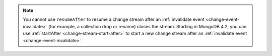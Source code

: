 
.. note::

   You cannot use ``resumeAfter`` to resume a change stream after an
   :ref:`invalidate event <change-event-invalidate>` (for example, a collection
   drop or rename) closes the stream. Starting in MongoDB 4.2, you can use
   :ref:`startAfter <change-stream-start-after>` to start a new change
   stream after an :ref:`invalidate event <change-event-invalidate>`.

